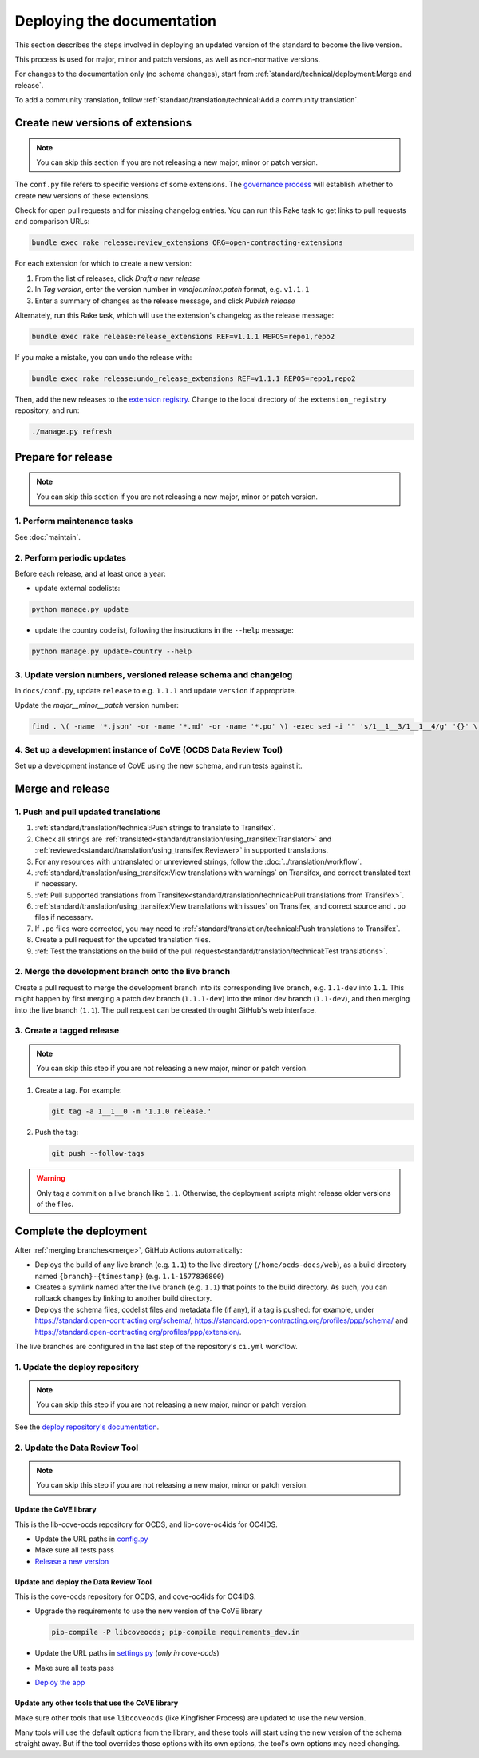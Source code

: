 Deploying the documentation
===========================

This section describes the steps involved in deploying an updated version of the standard to become the live version.

This process is used for major, minor and patch versions, as well as non-normative versions.

For changes to the documentation only (no schema changes), start from :ref:`standard/technical/deployment:Merge and release`.

To add a community translation, follow :ref:`standard/translation/technical:Add a community translation`.

Create new versions of extensions
---------------------------------

.. note::
   You can skip this section if you are not releasing a new major, minor or patch version.

The ``conf.py`` file refers to specific versions of some extensions. The `governance process <https://standard.open-contracting.org/latest/en/support/governance/#versions>`__ will establish whether to create new versions of these extensions.

Check for open pull requests and for missing changelog entries. You can run this Rake task to get links to pull requests and comparison URLs:

.. code-block:: shell

   bundle exec rake release:review_extensions ORG=open-contracting-extensions

For each extension for which to create a new version:

#. From the list of releases, click *Draft a new release*
#. In *Tag version*, enter the version number in *vmajor.minor.patch* format, e.g. ``v1.1.1``
#. Enter a summary of changes as the release message, and click *Publish release*

Alternately, run this Rake task, which will use the extension's changelog as the release message:

.. code-block:: shell

   bundle exec rake release:release_extensions REF=v1.1.1 REPOS=repo1,repo2

If you make a mistake, you can undo the release with:

.. code-block:: shell

   bundle exec rake release:undo_release_extensions REF=v1.1.1 REPOS=repo1,repo2

Then, add the new releases to the `extension registry <https://github.com/open-contracting/extension_registry>`__. Change to the local directory of the ``extension_registry`` repository, and run:

.. code-block:: shell

   ./manage.py refresh

Prepare for release
-------------------

.. note::
   You can skip this section if you are not releasing a new major, minor or patch version.

1. Perform maintenance tasks
~~~~~~~~~~~~~~~~~~~~~~~~~~~~

See :doc:`maintain`.

2. Perform periodic updates
~~~~~~~~~~~~~~~~~~~~~~~~~~~

Before each release, and at least once a year:

-  update external codelists:

.. code-block:: shell

   python manage.py update
 
-  update the country codelist, following the instructions in the ``--help`` message:

.. code-block:: shell

   python manage.py update-country --help

3. Update version numbers, versioned release schema and changelog
~~~~~~~~~~~~~~~~~~~~~~~~~~~~~~~~~~~~~~~~~~~~~~~~~~~~~~~~~~~~~~~~~

In ``docs/conf.py``, update ``release`` to e.g. ``1.1.1`` and update ``version`` if appropriate.

Update the *major__minor__patch* version number:

.. code-block:: shell

   find . \( -name '*.json' -or -name '*.md' -or -name '*.po' \) -exec sed -i "" 's/1__1__3/1__1__4/g' '{}' \;

4. Set up a development instance of CoVE (OCDS Data Review Tool)
~~~~~~~~~~~~~~~~~~~~~~~~~~~~~~~~~~~~~~~~~~~~~~~~~~~~~~~~~~~~~~~~

Set up a development instance of CoVE using the new schema, and run tests against it.

.. _deployment-merge:

Merge and release
-----------------

1. Push and pull updated translations
~~~~~~~~~~~~~~~~~~~~~~~~~~~~~~~~~~~~~

#. :ref:`standard/translation/technical:Push strings to translate to Transifex`.
#. Check all strings are :ref:`translated<standard/translation/using_transifex:Translator>` and :ref:`reviewed<standard/translation/using_transifex:Reviewer>` in supported translations.
#. For any resources with untranslated or unreviewed strings, follow the :doc:`../translation/workflow`.
#. :ref:`standard/translation/using_transifex:View translations with warnings` on Transifex, and correct translated text if necessary.
#. :ref:`Pull supported translations from Transifex<standard/translation/technical:Pull translations from Transifex>`.
#. :ref:`standard/translation/using_transifex:View translations with issues` on Transifex, and correct source and ``.po`` files if necessary.
#. If ``.po`` files were corrected, you may need to :ref:`standard/translation/technical:Push translations to Transifex`.
#. Create a pull request for the updated translation files.
#. :ref:`Test the translations on the build of the pull request<standard/translation/technical:Test translations>`.

.. _merge:

2. Merge the development branch onto the live branch
~~~~~~~~~~~~~~~~~~~~~~~~~~~~~~~~~~~~~~~~~~~~~~~~~~~~

Create a pull request to merge the development branch into its corresponding live branch, e.g. ``1.1-dev`` into ``1.1``. This might happen by first merging a patch dev branch (``1.1.1-dev``) into the minor dev branch (``1.1-dev``), and then merging into the live branch (``1.1``). The pull request can be created throught GitHub's web interface.

3. Create a tagged release
~~~~~~~~~~~~~~~~~~~~~~~~~~

.. note::
   You can skip this step if you are not releasing a new major, minor or patch version.

#. Create a tag. For example:

   .. code-block:: shell

      git tag -a 1__1__0 -m '1.1.0 release.'

#. Push the tag:

   .. code-block:: shell

      git push --follow-tags

.. warning::

   Only tag a commit on a live branch like ``1.1``. Otherwise, the deployment scripts might release older versions of the files.

Complete the deployment
-----------------------

After :ref:`merging branches<merge>`, GitHub Actions automatically:

-  Deploys the build of any live branch (e.g. ``1.1``) to the live directory (``/home/ocds-docs/web``), as a build directory named ``{branch}-{timestamp}`` (e.g. ``1.1-1577836800``)
-  Creates a symlink named after the live branch (e.g. ``1.1``) that points to the build directory. As such, you can rollback changes by linking to another build directory.
-  Deploys the schema files, codelist files and metadata file (if any), if a tag is pushed: for example, under https://standard.open-contracting.org/schema/, https://standard.open-contracting.org/profiles/ppp/schema/ and https://standard.open-contracting.org/profiles/ppp/extension/.

The live branches are configured in the last step of the repository's ``ci.yml`` workflow.

1. Update the deploy repository
~~~~~~~~~~~~~~~~~~~~~~~~~~~~~~~

.. note::
   You can skip this step if you are not releasing a new major, minor or patch version.

See the `deploy repository's documentation <https://ocdsdeploy.readthedocs.io/en/latest/deploy/docs.html#publish-released-documentation>`__.

2. Update the Data Review Tool
~~~~~~~~~~~~~~~~~~~~~~~~~~~~~~

.. note::
   You can skip this step if you are not releasing a new major, minor or patch version.

Update the CoVE library
^^^^^^^^^^^^^^^^^^^^^^^

This is the lib-cove-ocds repository for OCDS, and lib-cove-oc4ids for OC4IDS.

-  Update the URL paths in `config.py <https://github.com/open-contracting/lib-cove-ocds/blob/main/libcoveocds/config.py>`__
-  Make sure all tests pass
-  `Release a new version <https://ocp-software-handbook.readthedocs.io/en/latest/python/packages.html#release-process>`__

Update and deploy the Data Review Tool
^^^^^^^^^^^^^^^^^^^^^^^^^^^^^^^^^^^^^^

This is the cove-ocds repository for OCDS, and cove-oc4ids for OC4IDS.

-  Upgrade the requirements to use the new version of the CoVE library

   .. code-block:: shell

      pip-compile -P libcoveocds; pip-compile requirements_dev.in

-  Update the URL paths in `settings.py <https://github.com/open-contracting/cove-ocds/blob/main/cove_project/settings.py>`__ (*only in cove-ocds*)
-  Make sure all tests pass
-  `Deploy the app <https://ocdsdeploy.readthedocs.io/en/latest/deploy/deploy.html>`__

Update any other tools that use the CoVE library
^^^^^^^^^^^^^^^^^^^^^^^^^^^^^^^^^^^^^^^^^^^^^^^^

Make sure other tools that use ``libcoveocds`` (like Kingfisher Process) are updated to use the new version.

Many tools will use the default options from the library, and these tools will start using the new version of the schema straight away. But if the tool overrides those options with its own options, the tool's own options may need changing.
